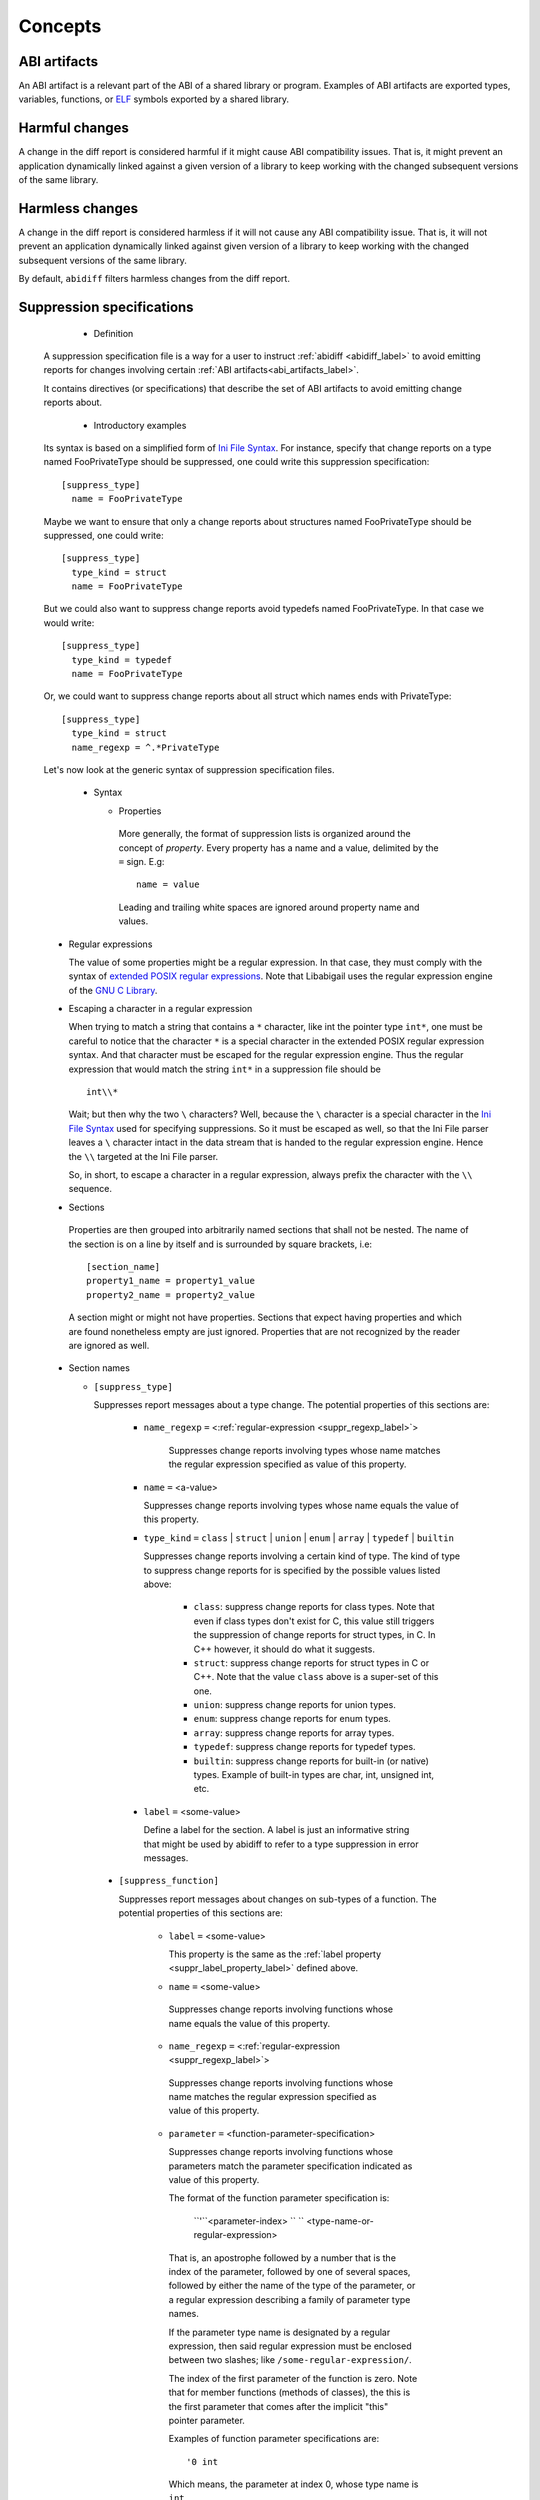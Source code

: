 #########
Concepts
#########

.. _abi_artifacts_label:

ABI artifacts
=============

An ABI artifact is a relevant part of the ABI of a shared library or
program.  Examples of ABI artifacts are exported types, variables,
functions, or `ELF`_ symbols exported by a shared library.

.. _harmfulchangeconcept_label:

Harmful changes
===============

A change in the diff report is considered harmful if it might cause
ABI compatibility issues.  That is, it might prevent an application
dynamically linked against a given version of a library to keep
working with the changed subsequent versions of the same library.

.. _harmlesschangeconcept_label:

Harmless changes
================

A change in the diff report is considered harmless if it will not
cause any ABI compatibility issue.  That is, it will not prevent an
application dynamically linked against given version of a library to
keep working with the changed subsequent versions of the same library.

By default, ``abidiff`` filters harmless changes from the diff report.

.. _suppr_spec_label:

Suppression specifications
==========================

  * Definition

 A suppression specification file is a way for a user to instruct
 :ref:`abidiff <abidiff_label>` to avoid emitting reports for changes
 involving certain :ref:`ABI artifacts<abi_artifacts_label>`.

 It contains directives (or specifications) that describe the set of
 ABI artifacts to avoid emitting change reports about.

  * Introductory examples

 Its syntax is based on a simplified form of `Ini File Syntax`_.  For
 instance, specify that change reports on a type named FooPrivateType
 should be suppressed, one could write this suppression specification:
 ::

    [suppress_type]
      name = FooPrivateType

 Maybe we want to ensure that only a change reports about structures
 named FooPrivateType should be suppressed, one could write: ::

    [suppress_type]
      type_kind = struct
      name = FooPrivateType

 But we could also want to suppress change reports avoid typedefs named
 FooPrivateType.  In that case we would write:  ::

    [suppress_type]
      type_kind = typedef
      name = FooPrivateType

 Or, we could want to suppress change reports about all struct which
 names ends with PrivateType: ::

    [suppress_type]
      type_kind = struct
      name_regexp = ^.*PrivateType

 Let's now look at the generic syntax of suppression specification
 files.

  * Syntax

    * Properties

     More generally, the format of suppression lists is organized
     around the concept of `property`.  Every property has a name and
     a value, delimited by the ``=`` sign.  E.g: ::

	 name = value

     Leading and trailing white spaces are ignored around property
     name and values.

.. _suppr_regexp_label:

    * Regular expressions

      The value of some properties might be a regular expression.  In
      that case, they must comply with the syntax of `extended POSIX
      regular expressions
      <http://www.gnu.org/software/findutils/manual/html_node/find_html/posix_002dextended-regular-expression-syntax.html#posix_002dextended-regular-expression-syntax>`_.
      Note that Libabigail uses the regular expression engine of the
      `GNU C Library`_.

    * Escaping a character in a regular expression

      When trying to match a string that contains a ``*`` character,
      like int the pointer type ``int*``, one must be careful to
      notice that the character ``*`` is a special character in the
      extended POSIX regular expression syntax.  And that character
      must be escaped for the regular expression engine.  Thus the
      regular expression that would match the string ``int*`` in a
      suppression file should be ::

        int\\*

      Wait; but then why the two ``\`` characters?  Well, because the
      ``\`` character is a special character in the `Ini File Syntax`_
      used for specifying suppressions.  So it must be escaped as
      well, so that the Ini File parser leaves a ``\`` character
      intact in the data stream that is handed to the regular
      expression engine.  Hence the ``\\`` targeted at the Ini File
      parser.

      So, in short, to escape a character in a regular expression,
      always prefix the character with the ``\\`` sequence.

    * Sections

     Properties are then grouped into arbitrarily named sections that
     shall not be nested.  The name of the section is on a line by
     itself and is surrounded by square brackets, i.e: ::

	 [section_name]
	 property1_name = property1_value
	 property2_name = property2_value


     A section might or might not have properties.  Sections that
     expect having properties and which are found nonetheless empty
     are just ignored.  Properties that are not recognized by the
     reader are ignored as well.

    * Section names

      * ``[suppress_type]``

	Suppresses report messages about a type change.  The potential
	properties of this sections are:

	  * ``name_regexp`` ``=`` <:ref:`regular-expression <suppr_regexp_label>`>

	     Suppresses change reports involving types whose name
	     matches the regular expression specified as value of this
	     property.

	  * ``name`` ``=`` <a-value>

	    Suppresses change reports involving types whose name
	    equals the value of this property.

	  * ``type_kind`` ``=`` ``class`` | ``struct`` | ``union`` |
	    ``enum`` | ``array`` | ``typedef`` | ``builtin``

	    Suppresses change reports involving a certain kind of
	    type.  The kind of type to suppress change reports for is
	    specified by the possible values listed above:

	      - ``class``: suppress change reports for class types.
		Note that even if class types don't exist for C, this
		value still triggers the suppression of change reports
		for struct types, in C.  In C++ however, it should do
		what it suggests.

	      - ``struct``: suppress change reports for struct types
		in C or C++.  Note that the value ``class`` above is a
		super-set of this one.

	      - ``union``: suppress change reports for union types.

	      - ``enum``: suppress change reports for enum types.

	      - ``array``: suppress change reports for array types.

	      - ``typedef``: suppress change reports for typedef types.

	      - ``builtin``: suppress change reports for built-in (or
		native) types.  Example of built-in types are char,
		int, unsigned int, etc.

.. _suppr_label_property_label:

	  * ``label`` ``=`` <some-value>

	    Define a label for the section.  A label is just an
	    informative string that might be used by abidiff to refer
	    to a type suppression in error messages.

      * ``[suppress_function]``

	Suppresses report messages about changes on sub-types of a
	function.  The potential properties of this sections are:

	  * ``label`` ``=`` <some-value>

            This property is the same as the :ref:`label property
            <suppr_label_property_label>` defined above.

	  *  ``name`` ``=`` <some-value>

	    Suppresses change reports involving functions whose name
	    equals the value of this property.

	  *  ``name_regexp`` ``=`` <:ref:`regular-expression <suppr_regexp_label>`>

	    Suppresses change reports involving functions whose name
	    matches the regular expression specified as value of this
	    property.

          * ``parameter`` ``=`` <function-parameter-specification>

	    Suppresses change reports involving functions whose
	    parameters match the parameter specification indicated as
	    value of this property.

	    The format of the function parameter specification is:

	      ``'``<parameter-index> `` `` <type-name-or-regular-expression>

	    That is, an apostrophe followed by a number that is the
	    index of the parameter, followed by one of several spaces,
	    followed by either the name of the type of the parameter,
	    or a regular expression describing a family of parameter
	    type names.

	    If the parameter type name is designated by a regular
	    expression, then said regular expression must be enclosed
	    between two slashes; like ``/some-regular-expression/``.

	    The index of the first parameter of the function is zero.
	    Note that for member functions (methods of classes), the
	    this is the first parameter that comes after the implicit
	    "this" pointer parameter.

	    Examples of function parameter specifications are: ::

	      '0 int

            Which means, the parameter at index 0, whose type name is
            ``int``. ::

	      '4 unsigned char*

	    Which means, the parameter at index 4, whose type name is
	    ``unsigned char*``.  ::

	      '2 /^foo.*&/

	    Which means, the parameter at index 2, whose type name
	    starts with the string "foo" and ends with an '&'.  In
	    other words, this is the third parameter and it's a
	    reference on a type that starts with the string "foo".

	  *  ``return_type_name`` ``=`` <some-value>

	    Suppresses change reports involving functions whose return
	    type name equals the value of this property.

	  *  ``return_type_regexp`` ``=`` <:ref:`regular-expression <suppr_regexp_label>`>

	    Suppresses change reports involving functions whose return
	    type name matches the regular expression specified as
	    value of this property.

	  *  ``symbol_name`` ``=`` <some-value>

	    Suppresses change reports involving functions whose symbol
	    name equals the value of this property.

	  *  ``symbol_name_regexp`` ``=`` <:ref:`regular-expression <suppr_regexp_label>`>

	    Suppresses change reports involving functions whose symbol
	    name matches the regular expression specified as value of
	    this property.

	  *  ``symbol_version`` ``=`` <some-value>

	    Suppresses change reports involving functions whose symbol
	    version equals the value of this property.

	  *  ``symbol_version_regexp`` ``=`` <:ref:`regular-expression <suppr_regexp_label>`>

	    Suppresses change reports involving functions whose symbol
	    version matches the regular expression specified as value
	    of this property.

    * Comments

      ``;`` or ``#`` ASCII character at the beginning of a line
      indicates a comment.  Comment lines are ignored.

  * Code examples

    1. Suppressing change reports about types.

       Suppose we have a library named ``libtest1-v0.so`` which
       contains this very useful code: ::

	$ cat -n test1-v0.cc
	     1	// A forward declaration for a type considered to be opaque to
	     2	// function foo() below.
	     3	struct opaque_type;
	     4
	     5	// This function cannot touch any member of opaque_type.  Hence,
	     6	// changes to members of opaque_type should not impact foo, as far as
	     7	// ABI is concerned.
	     8	void
	     9	foo(opaque_type*)
	    10	{
	    11	}
	    12
	    13	struct opaque_type
	    14	{
	    15	  int member0;
	    16	  char member1;
	    17	};
	$

    Let's change the layout of struct opaque_type by inserting a data
    member around line 15, leading to a new version of the library,
    that we shall name ``libtest1-v1.so``: ::

	$ cat -n test1-v1.cc
	     1	// A forward declaration for a type considered to be opaque to
	     2	// function foo() below.
	     3	struct opaque_type;
	     4
	     5	// This function cannot touch any member of opaque_type;  Hence,
	     6	// changes to members of opaque_type should not impact foo, as far as
	     7	// ABI is concerned.
	     8	void
	     9	foo(opaque_type*)
	    10	{
	    11	}
	    12
	    13	struct opaque_type
	    14	{
	    15	  char added_member; // <-- a new member got added here now.
	    16	  int member0;
	    17	  char member1;
	    18	};
	$

    Let's compile both examples.  We shall not forget to compile them
    with debug information generation turned on: ::

	$ g++ -shared -g -Wall -o libtest1-v0.so test1-v0.cc
	$ g++ -shared -g -Wall -o libtest1-v1.so test1-v1.cc

    Let's ask :ref:`abidiff <abidiff_label>` which ABI differences it sees
    between ``libtest1-v0.so`` and ``libtest1-v1.so``: ::

	$ abidiff libtest1-v0.so libtest1-v1.so
	Functions changes summary: 0 Removed, 1 Changed, 0 Added function
	Variables changes summary: 0 Removed, 0 Changed, 0 Added variable

	1 function with some indirect sub-type change:

	  [C]'function void foo(opaque_type*)' has some indirect sub-type changes:
	    parameter 0 of type 'opaque_type*' has sub-type changes:
	      in pointed to type 'struct opaque_type':
		size changed from 64 to 96 bits
		1 data member insertion:
		  'char opaque_type::added_member', at offset 0 (in bits)
		2 data member changes:
		 'int opaque_type::member0' offset changed from 0 to 32
		 'char opaque_type::member1' offset changed from 32 to 64


    So ``abidiff`` reports that the opaque_type's layout has changed
    in a significant way, as far as ABI implications are concerned, in
    theory.  After all, a sub-type (``struct opaque_type``) of an
    exported function (``foo()``) has seen its layout change.  This
    might have non negligible ABI implications.  But in practice here,
    the programmer of the litest1-v1.so library knows that the "soft"
    contract between the function ``foo()`` and the type ``struct
    opaque_type`` is to stay away from the data members of the type.
    So layout changes of ``struct opaque_type`` should not impact
    ``foo()``.

    Now to teach ``abidiff`` about this soft contract and have it
    avoid emitting what amounts to false positives in this case, we
    write the suppression specification file below: ::

	$ cat test1.suppr
	[suppress_type]
	  type_kind = struct
	  name = opaque_type

    Translated in plain English, this suppression specification would
    read: "Do not emit change reports about a struct which name is
    opaque_type".

    Let's now invoke ``abidiff`` on the two versions of the library
    again, but this time with the suppression specification: ::

	$ abidiff --suppressions test1.suppr libtest1-v0.so libtest1-v1.so
	Functions changes summary: 0 Removed, 0 Changed (1 filtered out), 0 Added function
	Variables changes summary: 0 Removed, 0 Changed, 0 Added variable

    As you can see, ``abidiff`` does not report the change anymore; it
    tells us that it was filtered out instead.

  2. Suppressing change reports about functions.

     Suppose we have a first version a library named
     ``libtest2-v0.so`` whose source code is: ::

	 $ cat -n test2-v0.cc

	  1	struct S1
	  2	{
	  3	  int m0;
	  4	
	  5	  S1()
	  6	    : m0()
	  7	  {}
	  8	};
	  9	
	 10	struct S2
	 11	{
	 12	  int m0;
	 13	
	 14	  S2()
	 15	    : m0()
	 16	  {}
	 17	};
	 18	
	 19	struct S3
	 20	{
	 21	  int m0;
	 22	
	 23	  S3()
	 24	    : m0()
	 25	  {}
	 26	};
	 27	
	 28	int
	 29	func(S1&)
	 30	{
	 31	  // suppose the code does something with the argument.
	 32	  return 0;
	 33	
	 34	}
	 35	
	 36	char
	 37	func(S2*)
	 38	{
	 39	  // suppose the code does something with the argument.
	 40	  return 0;
	 41	}
	 42	
	 43	unsigned
	 44	func(S3)
	 45	{
	 46	  // suppose the code does something with the argument.
	 47	  return 0;
	 48	}
	$
	
     And then we come up with a second version ``libtest2-v1.so`` of
     that library; the source code is modified by making the
     structures ``S1``, ``S2``, ``S3`` inherit another struct: ::

	$ cat -n test2-v1.cc
	      1	struct base_type
	      2	{
	      3	  int m_inserted;
	      4	};
	      5	
	      6	struct S1 : public base_type // <--- S1 now has base_type as its base
	      7				     // type.
	      8	{
	      9	  int m0;
	     10	
	     11	  S1()
	     12	    : m0()
	     13	  {}
	     14	};
	     15	
	     16	struct S2 : public base_type // <--- S2 now has base_type as its base
	     17				     // type.
	     18	{
	     19	  int m0;
	     20	
	     21	  S2()
	     22	    : m0()
	     23	  {}
	     24	};
	     25	
	     26	struct S3 : public base_type // <--- S3 now has base_type as its base
	     27				     // type.
	     28	{
	     29	  int m0;
	     30	
	     31	  S3()
	     32	    : m0()
	     33	  {}
	     34	};
	     35	
	     36	int
	     37	func(S1&)
	     38	{
	     39	  // suppose the code does something with the argument.
	     40	  return 0;
	     41	
	     42	}
	     43	
	     44	char
	     45	func(S2*)
	     46	{
	     47	  // suppose the code does something with the argument.
	     48	  return 0;
	     49	}
	     50	
	     51	unsigned
	     52	func(S3)
	     53	{
	     54	  // suppose the code does something with the argument.
	     55	  return 0;
	     56	}
	 $ 

     Now let's build the two libraries: ::

	 g++ -Wall -g -shared -o libtest2-v0.so test2-v0.cc
	 g++ -Wall -g -shared -o libtest2-v0.so test2-v0.cc

     Let's look at the output of ``abidiff``: ::

	 $ abidiff libtest2-v0.so libtest2-v1.so 
	 Functions changes summary: 0 Removed, 3 Changed, 0 Added functions
	 Variables changes summary: 0 Removed, 0 Changed, 0 Added variable

	 3 functions with some indirect sub-type change:

	   [C]'function unsigned int func(S3)' has some indirect sub-type changes:
	     parameter 0 of type 'struct S3' has sub-type changes:
	       size changed from 32 to 64 bits
	       1 base class insertion:
		 struct base_type
	       1 data member change:
		'int S3::m0' offset changed from 0 to 32

	   [C]'function char func(S2*)' has some indirect sub-type changes:
	     parameter 0 of type 'S2*' has sub-type changes:
	       in pointed to type 'struct S2':
		 size changed from 32 to 64 bits
		 1 base class insertion:
		   struct base_type
		 1 data member change:
		  'int S2::m0' offset changed from 0 to 32

	   [C]'function int func(S1&)' has some indirect sub-type changes:
	     parameter 0 of type 'S1&' has sub-type changes:
	       in referenced type 'struct S1':
		 size changed from 32 to 64 bits
		 1 base class insertion:
		   struct base_type
		 1 data member change:
		  'int S1::m0' offset changed from 0 to 32
	 $

     Let's tell ``abidiff`` to avoid showing us the differences on the
     overloads of ``func`` that takes either a pointer or a reference.
     For that, we author this simple suppression specification: ::

	 $ cat -n libtest2.suppr
	      1	[suppress_function]
	      2	  name = func
	      3	  parameter = '0 S1&
	      4	
	      5	[suppress_function]
	      6	  name = func
	      7	  parameter = '0 S2*
	 $
     
     And then let's invoke ``abidiff`` with the suppression
     specification: ::

       $ ../build/tools/abidiff --suppressions libtest2.suppr libtest2-v0.so libtest2-v1.so 
       Functions changes summary: 0 Removed, 1 Changed (2 filtered out), 0 Added function
       Variables changes summary: 0 Removed, 0 Changed, 0 Added variable

       1 function with some indirect sub-type change:

	 [C]'function unsigned int func(S3)' has some indirect sub-type changes:
	   parameter 0 of type 'struct S3' has sub-type changes:
	     size changed from 32 to 64 bits
	     1 base class insertion:
	       struct base_type
	     1 data member change:
	      'int S3::m0' offset changed from 0 to 32


     The suppression specification could be reduced using
     :ref:`regular expressions <suppr_regexp_label>`: ::

       $ cat -n libtest2-1.suppr
	    1	[suppress_function]
	    2	  name = func
	    3	  parameter = '0 /^S.(&|\\*)/
       $

       $ ../build/tools/abidiff --suppressions libtest2-1.suppr libtest2-v0.so libtest2-v1.so 
       Functions changes summary: 0 Removed, 1 Changed (2 filtered out), 0 Added function
       Variables changes summary: 0 Removed, 0 Changed, 0 Added variable

       1 function with some indirect sub-type change:

	 [C]'function unsigned int func(S3)' has some indirect sub-type changes:
	   parameter 0 of type 'struct S3' has sub-type changes:
	     size changed from 32 to 64 bits
	     1 base class insertion:
	       struct base_type
	     1 data member change:
	      'int S3::m0' offset changed from 0 to 32

       $

.. _ELF: http://en.wikipedia.org/wiki/Executable_and_Linkable_Format

.. _Ini File Syntax: http://en.wikipedia.org/wiki/INI_file

.. _GNU C Library: http://www.gnu.org/software/libc
